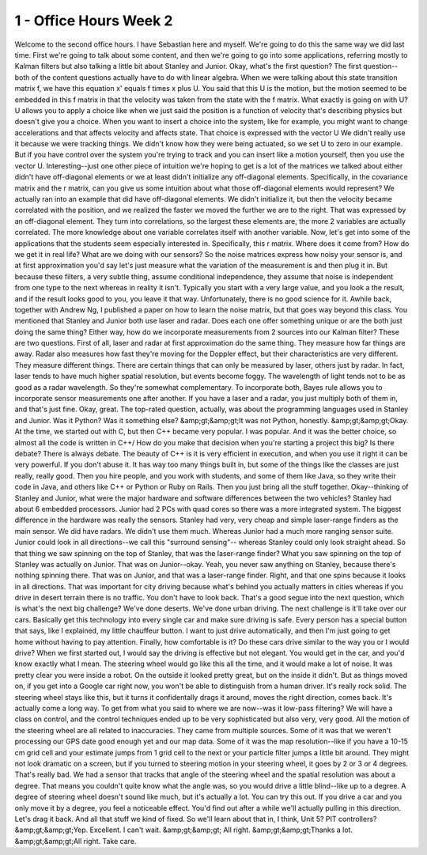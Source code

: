 1 - Office Hours Week 2
=======================
Welcome to the second office hours. I have Sebastian here and myself.
We're going to do this the same way we did last time.
First we're going to talk about some content,
and then we're going to go into some applications,
referring mostly to Kalman filters but also talking a little bit about Stanley and Junior.
Okay, what's the first question?
The first question--both of the content questions actually have to do with linear algebra.
When we were talking about this state transition matrix f,
we have this equation x' equals f times x plus U.
You said that this U is the motion,
but the motion seemed to be embedded in this f matrix in that
the velocity was taken from the state with the f matrix.
What exactly is going on with U?
U allows you to apply a choice like when we just said
the position is a function of velocity that's describing physics
but doesn't give you a choice.
When you want to insert a choice into the system, like for example,
you might want to change accelerations and that affects velocity and affects state.
That choice is expressed with the vector U
We didn't really use it because we were tracking things.
We didn't know how they were being actuated, so we set U to zero in our example.
But if you have control over the system you're trying to track
and you can insert like a motion yourself, then you use the vector U.
Interesting--just one other piece of intuition we're hoping to get is
a lot of the matrices we talked about either didn't have off-diagonal elements
or we at least didn't initialize any off-diagonal elements.
Specifically, in the covariance matrix and the r matrix,
can you give us some intuition about what those off-diagonal elements would represent?
We actually ran into an example that did have off-diagonal elements.
We didn't initialize it, but then the velocity became correlated with the position,
and we realized the faster we moved the further we are to the right.
That was expressed by an off-diagonal element.
They turn into correlations, so the largest these elements are,
the more 2 variables are actually correlated.
The more knowledge about one variable correlates itself with another variable.
Now, let's get into some of the applications that the students seem especially interested in.
Specifically, this r matrix. Where does it come from? How do we get it in real life?
What are we doing with our sensors?
So the noise matrices express how noisy your sensor is,
and at first approximation you'd say let's just measure
what the variation of the measurement is and then plug it in.
But because these filters, a very subtle thing, assume conditional independence,
they assume that noise is independent from one type to the next whereas in reality it isn't.
Typically you start with a very large value, and you look a the result,
and if the result looks good to you, you leave it that way.
Unfortunately, there is no good science for it.
Awhile back, together with Andrew Ng, I published a paper
on how to learn the noise matrix, but that goes way beyond this class.
You mentioned that Stanley and Junior both use laser and radar.
Does each one offer something unique or are the both just doing the same thing?
Either way, how do we incorporate measurements from 2 sources into our Kalman filter?
These are two questions.
First of all, laser and radar at first approximation do the same thing.
They measure how far things are away.
Radar also measures how fast they're moving for the Doppler effect,
but their characteristics are very different. They measure different things.
There are certain things that can only be measured by laser, others just by radar.
In fact, laser tends to have much higher spatial resolution,
but events become foggy.
The wavelength of light tends not to be as good as a radar wavelength.
So they're somewhat complementary.
To incorporate both, Bayes rule allows you to incorporate sensor measurements one after another.
If you have a laser and a radar, you just multiply both of them in, and that's just fine.
Okay, great.
The top-rated question, actually, was about
the programming languages used in Stanley and Junior.
Was it Python? Was it something else? &amp;gt;&amp;gt;It was not Python, honestly. &amp;gt;&amp;gt;Okay.
At the time, we started out with C, but then C++ became very popular. I was popular.
And it was the better choice, so almost all the code is written in C++/
How do you make that decision when you're starting a project this big? Is there debate?
There is always debate.
The beauty of C++ is it is very efficient in execution,
and when you use it right it can be very powerful. If you don't abuse it.
It has way too many things built in, but some of the things like the classes are just really, really good.
Then you hire people, and you work with students, and some of them like Java,
so they write their code in Java, and others like C++ or Python or Ruby on Rails.
Then you just bring all the stuff together.
Okay--thinking of Stanley and Junior,
what were the major hardware and software differences between the two vehicles?
Stanley had about 6 embedded processors.
Junior had 2 PCs with quad cores so there was a more integrated system.
The biggest difference in the hardware was really the sensors.
Stanley had very, very cheap and simple laser-range finders as the main sensor.
We did have radars. We didn't use them much.
Whereas Junior had a much more ranging sensor suite.
Junior could look in all directions--we call this "surround sensing"--
whereas Stanley could only look straight ahead.
So that thing we saw spinning on the top of Stanley, that was the laser-range finder?
What you saw spinning on the top of Stanley was actually on Junior.
That was on Junior--okay.
Yeah, you never saw anything on Stanley, because there's nothing spinning there.
That was on Junior, and that was a laser-range finder.
Right, and that one spins because it looks in all directions.
That was important for city driving because what's behind you actually matters in cities
whereas if you drive in desert terrain there is no traffic. You don't have to look back.
That's a good segue into the next question, which is what's the next big challenge?
We've done deserts. We've done urban driving.
The next challenge is it'll take over our cars.
Basically get this technology into every single car and make sure driving is safe.
Every person has a special button that says, like I explained, my little chauffeur button.
I want to just drive automatically,
and then I'm just going to get home without having to pay attention.
Finally, how comfortable is it?
Do these cars drive similar to the way you or I would drive?
When we first started out, I would say the driving is effective but not elegant.
You would get in the car, and you'd know exactly what I mean.
The steering wheel would go like this all the time, and it would make a lot of noise.
It was pretty clear you were inside a robot.
On the outside it looked pretty great, but on the inside it didn't.
But as things moved on, if you get into a Google car right now,
you won't be able to distinguish from a human driver. It's really rock solid.
The steering wheel stays like this, but it turns it confidentally drags it around,
moves the right direction, comes back. It's actually come a long way.
To get from what you said to where we are now--was it low-pass filtering?
We will have a class on control,
and the control techniques ended up to be very sophisticated but also very, very good.
All the motion of the steering wheel are all related to inaccuracies.
They came from multiple sources.
Some of it was that we weren't processing our GPS date good enough yet and our map data.
Some of it was the map resolution--like if you have a 10-15 cm grid cell
and your estimate jumps from 1 grid cell to the next or your particle filter jumps a little bit around.
They might not look dramatic on a screen, but if you turned to steering motion
in your steering wheel, it goes by 2 or 3 or 4 degrees. That's really bad.
We had a sensor that tracks that angle of the steering wheel and the spatial resolution was about a degree.
That means you couldn't quite know what the angle was,
so you would drive a little blind--like up to a degree.
A degree of steering wheel doesn't sound like much, but it's actually a lot.
You can try this out.
If you drive a car and you only move it by a degree, you feel a noticeable effect.
You'd find out after a while we'll actually pulling in this direction. Let's drag it back.
And all that stuff we kind of fixed.
So we'll learn about that in, I think, Unit 5? PIT controllers? &amp;gt;&amp;gt;Yep.
Excellent. I can't wait. &amp;gt;&amp;gt; All right. &amp;gt;&amp;gt;Thanks a lot. &amp;gt;&amp;gt;All right. Take care.
